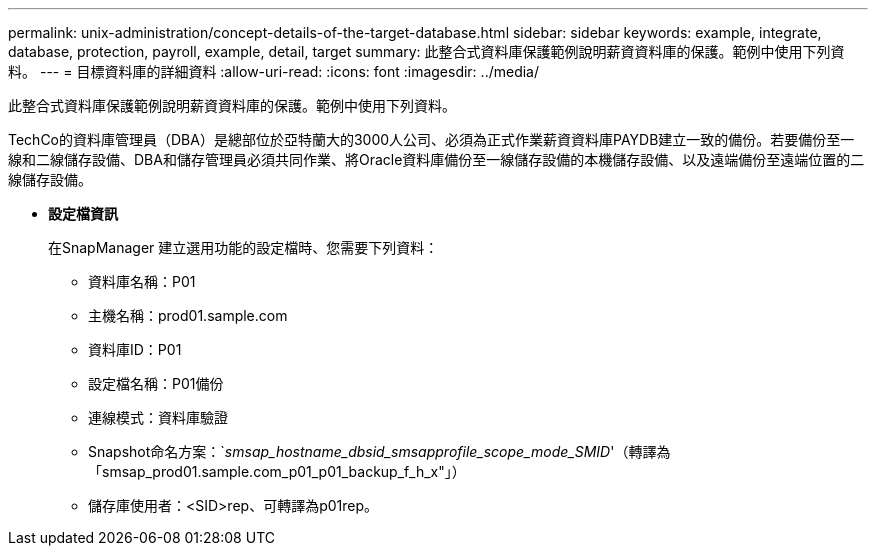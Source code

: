 ---
permalink: unix-administration/concept-details-of-the-target-database.html 
sidebar: sidebar 
keywords: example, integrate, database, protection, payroll, example, detail, target 
summary: 此整合式資料庫保護範例說明薪資資料庫的保護。範例中使用下列資料。 
---
= 目標資料庫的詳細資料
:allow-uri-read: 
:icons: font
:imagesdir: ../media/


[role="lead"]
此整合式資料庫保護範例說明薪資資料庫的保護。範例中使用下列資料。

TechCo的資料庫管理員（DBA）是總部位於亞特蘭大的3000人公司、必須為正式作業薪資資料庫PAYDB建立一致的備份。若要備份至一線和二線儲存設備、DBA和儲存管理員必須共同作業、將Oracle資料庫備份至一線儲存設備的本機儲存設備、以及遠端備份至遠端位置的二線儲存設備。

* *設定檔資訊*
+
在SnapManager 建立選用功能的設定檔時、您需要下列資料：

+
** 資料庫名稱：P01
** 主機名稱：prod01.sample.com
** 資料庫ID：P01
** 設定檔名稱：P01備份
** 連線模式：資料庫驗證
** Snapshot命名方案：`_smsap_hostname_dbsid_smsapprofile_scope_mode_SMID_'（轉譯為「smsap_prod01.sample.com_p01_p01_backup_f_h_x"」）
** 儲存庫使用者：<SID>rep、可轉譯為p01rep。



